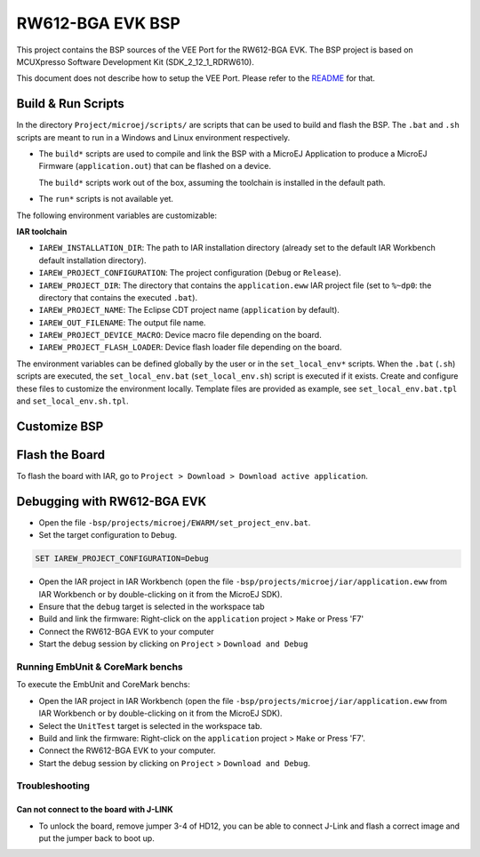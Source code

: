 .. 
    Copyright 2022-2023 MicroEJ Corp. All rights reserved.
    Use of this source code is governed by a BSD-style license that can be found with this software.

.. |BOARD_NAME| replace:: RW612-BGA EVK
.. |VEEPORT| replace:: VEE Port
.. |RTOS| replace:: FreeRTOS
.. |BSP_FULL_NAME| replace:: MCUXpresso Software Development Kit
.. |BSP_SHORT_NAME| replace:: SDK_2_12_1_RDRW610

.. _README: ./../../../README.rst

================
|BOARD_NAME| BSP
================

This project contains the BSP sources of the |VEEPORT| for the
|BOARD_NAME|. The BSP project is based on |BSP_FULL_NAME| (|BSP_SHORT_NAME|).

This document does not describe how to setup the |VEEPORT|. Please
refer to the `README`_ for that.

Build & Run Scripts
---------------------

In the directory ``Project/microej/scripts/`` are scripts that can be
used to build and flash the BSP.  The ``.bat`` and ``.sh`` scripts are
meant to run in a Windows and Linux environment respectively.

- The ``build*`` scripts are used to compile and link the BSP with a
  MicroEJ Application to produce a MicroEJ Firmware
  (``application.out``) that can be flashed on a device.

  The ``build*`` scripts work out of the box, assuming the toolchain is
  installed in the default path.

- The ``run*`` scripts is not available yet.

The following environment variables are customizable:  

**IAR toolchain**

- ``IAREW_INSTALLATION_DIR``: The path to IAR installation directory (already set to the default IAR Workbench default installation directory).
- ``IAREW_PROJECT_CONFIGURATION``: The project configuration (``Debug`` or ``Release``).
- ``IAREW_PROJECT_DIR``: The directory that contains the ``application.eww`` IAR project file (set to ``%~dp0``: the directory that contains the executed ``.bat``).
- ``IAREW_PROJECT_NAME``: The Eclipse CDT project name (``application`` by default).
- ``IAREW_OUT_FILENAME``: The output file name.
- ``IAREW_PROJECT_DEVICE_MACRO``: Device macro file depending on the board.
- ``IAREW_PROJECT_FLASH_LOADER``: Device flash loader file depending on the board.

The environment variables can be defined globally by the user or in
the ``set_local_env*`` scripts.  When the ``.bat`` (``.sh``) scripts
are executed, the ``set_local_env.bat`` (``set_local_env.sh``) script
is executed if it exists.  Create and configure these files to
customize the environment locally.  Template files are provided as
example, see ``set_local_env.bat.tpl`` and ``set_local_env.sh.tpl``.

Customize BSP
-------------

Flash the Board
---------------

To flash the board with IAR, go to ``Project > Download > Download active application``.

Debugging with |BOARD_NAME|
---------------------------

- Open the file ``-bsp/projects/microej/EWARM/set_project_env.bat``.
- Set the target configuration to ``Debug``.

..  code-block::

      SET IAREW_PROJECT_CONFIGURATION=Debug

- Open the IAR project in IAR Workbench (open the file ``-bsp/projects/microej/iar/application.eww`` from IAR Workbench or by double-clicking on it from the MicroEJ SDK).
- Ensure that the ``debug`` target is selected in the workspace tab
- Build and link the firmware: Right-click on the ``application`` project > ``Make`` or Press 'F7'
- Connect the |BOARD_NAME| to your computer
- Start the debug session by clicking on ``Project`` > ``Download and Debug``

Running EmbUnit & CoreMark benchs
=================================

To execute the EmbUnit and CoreMark benchs:

- Open the IAR project in IAR Workbench (open the file ``-bsp/projects/microej/iar/application.eww`` from IAR Workbench or by double-clicking on it from the MicroEJ SDK).
- Select the ``UnitTest`` target is selected in the workspace tab.
- Build and link the firmware: Right-click on the ``application`` project > ``Make`` or Press 'F7'.
- Connect the |BOARD_NAME| to your computer.
- Start the debug session by clicking on ``Project`` > ``Download and Debug``.

Troubleshooting
===============

Can not connect to the board with J-LINK
~~~~~~~~~~~~~~~~~~~~~~~~~~~~~~~~~~~~~~~~

- To unlock the board, remove jumper 3-4 of HD12, you can be able to connect J-Link and flash a correct image and put the jumper back to boot up. 
